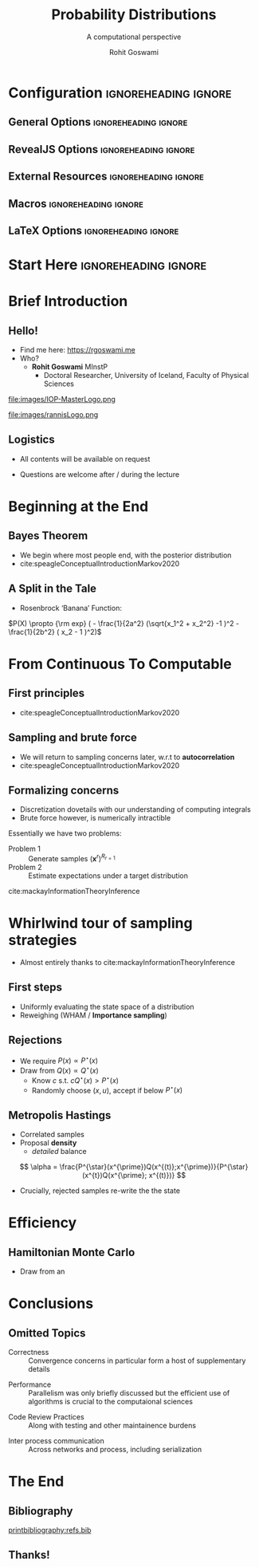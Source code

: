 #+TITLE: Probability Distributions
#+SUBTITLE: A computational perspective
#+AUTHOR: Rohit Goswami
# I need the footnotes to be inlined
#+STARTUP: fninline
#+EXCLUDE_TAGS: noexport

#+BEGIN_SRC emacs-lisp :exports none :eval always
(require 'ox-extra)
(ox-extras-activate '(ignore-headlines))
#+END_SRC

#+RESULTS:

* Configuration :ignoreheading:ignore:
:PROPERTIES:
:VISIBILITY: folded
:END:

# Kanged from https://gitlab.com/oer/oer-reveal/blob/master/org/config.org
# Also https://gitlab.com/oer/emacs-reveal-howto/-/blob/master/howto.org
** General Options :ignoreheading:ignore:
# No Table of contents, no section numbers
#+OPTIONS: toc:nil num:t

# Enable smart quotes
#+OPTIONS: ':t
** RevealJS Options :ignoreheading:ignore:

# Enable: browser history, slide numbers, fragment IDs in URLs, mouse wheel, links between presentations
#+OPTIONS: reveal_history:t reveal_slide_number:t reveal_fragmentinurl:t
#+OPTIONS: reveal_mousewheel:t reveal_inter_presentation_links:t

# Disable separate PDF pages for each fragment.  Just use one per slide.
#+OPTIONS: reveal_pdfseparatefragments:nil

# Display notes on separate page for PDF export.
#+REVEAL_EXPORT_NOTES_TO_PDF: separate-page

# Transition styles: none/fade/slide/convex/concave/zoom/cube
#+REVEAL_TRANS: fade
# Set a base theme, then override
#+REVEAL_THEME: white
#+REVEAL_EXTRA_CSS: /home/rgoswami/.config/doom/reveal/extras/robot-lung.css
#+REVEAL_EXTRA_CSS: /home/rgoswami/.config/doom/reveal/extras/oerFragments.css
#+REVEAL_EXTRA_CSS: /home/rgoswami/.config/doom/reveal/extras/rlExtras.css
#+REVEAL_EXTRA_CSS: /home/rgoswami/.config/doom/reveal/extras/noImgBoxes.css
#+REVEAL_EXTRA_CSS: /home/rgoswami/.config/doom/reveal/extras/moreCode.css
#+REVEAL_MARGIN: 0.2
#+REVEAL_PREAMBLE: <div class="line top"></div> <div class="line bottom"></div> <div class="line left"></div> <div class="line right"></div>

#+REVEAL_PLUGINS: (notes search zoom)
# The following variables are non-standard.
# Do not display TOC-progress on title slide.

#+REVEAL_TITLE_SLIDE_STATE: no-toc-progress
# Do not display TOC-progress on TOC slide.
#+REVEAL_TOC_SLIDE_STATE: no-toc-progress
# Do not include TOC slide in TOC-progress.
#+REVEAL_TOC_SLIDE_CLASS: no-toc-progress
# Use different heading for TOC.
#+REVEAL_TOC_SLIDE_TITLE: Agenda

** External Resources :ignoreheading:ignore:
# Note that doom-emacs sets this variable
# https://github.com/hlissner/doom-emacs/blob/develop/modules/lang/org/contrib/present.el
#+REVEAL_EXTRA_CSS: /home/rgoswami/.emacs.d/.local/straight/build-28.0.50/revealjs/plugin/accessibility/helper.css
#+REVEAL_EXTRA_CSS: /home/rgoswami/.emacs.d/.local/straight/build-28.0.50/revealjs/plugin/toc-progress/toc-progress.css
#+REVEAL_EXTRA_CSS: /home/rgoswami/.emacs.d/.local/straight/build-28.0.50/revealjs/dist/theme/toc-style.css
#+REVEAL_EXTRA_CSS: /home/rgoswami/.emacs.d/.local/straight/build-28.0.50/revealjs/dist/theme/fonts/source-sans-pro/source-sans-pro.css

# Allow to selectively hide links.
#+REVEAL_EXTRA_SCRIPTS: ("/home/rgoswami/.emacs.d/.local/straight/build-28.0.50/revealjs/dist/theme/hidelinks.js")

# The following creates an empty footer, for which the css style defines
# a height that agrees with the TOC-progress footer’s height.
# In this way, the footer’s height is taken into account by reveal.js’s
# size calculations.
#+REVEAL_SLIDE_FOOTER: <br>
#+OPTIONS: reveal_toc_footer:t

** Macros :ignoreheading:ignore:
# Set a default bib file.

# Macros to display square brackets (in texts of hyperlinks).
# Based on: https://emacs.stackexchange.com/questions/7792/can-i-make-links-in-org-mode-that-contain-brackets-or
# Square Bracket Open [
#+MACRO: BO @@latex:\char91{}@@@@html:&#91;@@
# Square Bracket Close ]
#+MACRO: BC @@latex:\char93{}@@@@html:&#93;@@

# Macro for forced line break, e.g., in titles.
#+MACRO: BR @@latex:\\@@@@html:<br />@@

# Macro to generate abbr element in HTML.  If a second argument is given, it
# defines the title attribute.  For LaTeX, output first attribute as is and
# ignore second one.
#+MACRO: abbr (eval (concat "@@latex:" Introduction to C++ Part II "@@@@html:<abbr" (if (< 0 (length An IOP Student Organized Workshop)) (concat " title=\"" An IOP Student Organized Workshop "\"") "") ">" Introduction to C++ Part II "</abbr>@@"))

# Macros to display code in different colors.
#+MACRO: blackcode (eval (format "@@html:<code><span style=\"color:black; font-size:smaller;\">%s</span></code>@@ @@latex:\\verb|%s|@@" (org-html-encode-plain-text Introduction to C++ Part II) Introduction to C++ Part II))
#+MACRO: redcode (eval (format "@@html:<code><span style=\"color:darkred; font-size:smaller;\">%s</span></code>@@ @@latex:\\rverb|%s|@@" (org-html-encode-plain-text Introduction to C++ Part II) Introduction to C++ Part II))
#+MACRO: greencode (eval (format "@@html:<code><span style=\"color:darkgreen; font-size:smaller;\">%s</span></code>@@ @@latex:\\gverb|%s|@@" (org-html-encode-plain-text Introduction to C++ Part II) Introduction to C++ Part II))
#+MACRO: bluecode (eval (format "@@html:<code><span style=\"color:darkblue; font-size:smaller;\">%s</span></code>@@ @@latex:\\bverb|%s|@@" (org-html-encode-plain-text Introduction to C++ Part II) Introduction to C++ Part II))

** LaTeX Options :ignoreheading:ignore:
# Setup for PDF generation via LaTeX export.
#+LATEX_CLASS_OPTIONS: [a4paper]
#+LATEX_HEADER: \usepackage[backend=biber,style=alphabetic]{biblatex}
#+LATEX_HEADER: \addbibresource{refs.bib}
#+LATEX_HEADER: \newenvironment{notes}{\par\footnotesize}{\par}
#+LATEX_HEADER: \newenvironment{NOTES}{\par\footnotesize}{\par}
#+LATEX_HEADER: \newenvironment{leftcol}{\begin{minipage}{.49\textwidth}}{\end{minipage}}
#+LATEX_HEADER: \newenvironment{rightcol}{\begin{minipage}{.49\textwidth}}{\end{minipage}}
#+LATEX_HEADER: \newenvironment{leftcol30}{\begin{minipage}{.29\textwidth}}{\end{minipage}}
#+LATEX_HEADER: \newenvironment{leftcol40}{\begin{minipage}{.39\textwidth}}{\end{minipage}}
#+LATEX_HEADER: \newenvironment{leftcol60}{\begin{minipage}{.59\textwidth}}{\end{minipage}}
#+LATEX_HEADER: \newenvironment{leftcol70}{\begin{minipage}{.69\textwidth}}{\end{minipage}}
#+LATEX_HEADER: \newenvironment{rightcol30}{\begin{minipage}{.29\textwidth}}{\end{minipage}}
#+LATEX_HEADER: \newenvironment{rightcol40}{\begin{minipage}{.39\textwidth}}{\end{minipage}}
#+LATEX_HEADER: \newenvironment{rightcol60}{\begin{minipage}{.59\textwidth}}{\end{minipage}}
#+LATEX_HEADER: \newenvironment{rightcol70}{\begin{minipage}{.69\textwidth}}{\end{minipage}}
#+LATEX_HEADER: \usepackage{newunicodechar}
#+LATEX_HEADER: \newunicodechar{≈}{$\approx$}
#+LATEX_HEADER: \newunicodechar{⋮}{\vdots}
#+LATEX_HEADER: \newunicodechar{ }{~}
#+LATEX_HEADER: \usepackage{xcolor}
#+LATEX_HEADER: \definecolor{darkred}{rgb}{0.3, 0.0, 0.0}
#+LATEX_HEADER: \definecolor{darkgreen}{rgb}{0.0, 0.3, 0.1}
#+LATEX_HEADER: \definecolor{darkblue}{rgb}{0.0, 0.1, 0.3}
#+LATEX_HEADER: \definecolor{darkorange}{rgb}{1.0, 0.55, 0.0}
#+LATEX_HEADER: \definecolor{sienna}{rgb}{0.53, 0.18, 0.09}
#+LATEX_HEADER: \hypersetup{colorlinks,linkcolor=darkblue,citecolor=darkblue,urlcolor=darkgreen}
#+LATEX_HEADER: \usepackage{newverbs}
#+LATEX_HEADER: \newverbcommand{\rverb}{\color{darkred}}{}
#+LATEX_HEADER: \newverbcommand{\gverb}{\color{darkgreen}}{}
#+LATEX_HEADER: \newverbcommand{\bverb}{\color{darkblue}}{}

* Start Here :ignoreheading:ignore:
* Brief Introduction
** Hello!
- Find me here: https://rgoswami.me
- Who?
  + *Rohit Goswami* MInstP
    - Doctoral Researcher, University of Iceland, Faculty of Physical Sciences
#+begin_leftcol
[[file:images/physUoI.png]]
file:images/IOP-MasterLogo.png
#+end_leftcol
#+begin_rightcol
file:images/rannisLogo.png
#+DOWNLOADED: screenshot @ 2021-04-13 02:55:57
#+ATTR_HTML: :width 70% :height 70%
[[file:images/Hello!/2021-04-13_02-55-57_screenshot.png]]
#+end_rightcol
** Logistics
#+ATTR_REVEAL: :frag appear
- All contents will be available on request
#+ATTR_REVEAL: :frag appear
- Questions are welcome after / during the lecture
* Beginning at the End
** Bayes Theorem
- We begin where most people end, with the posterior distribution
-  cite:speagleConceptualIntroductionMarkov2020

\begin{align}
P(\Theta_{M}|\mathbf{D}, M) &= \frac{P(\mathbf{D}|\Theta_{M}, M)P(\Theta_{M}|M)}{P(\mathbf{D}|M)}
\end{align}

#+DOWNLOADED: screenshot @ 2022-03-25 12:18:45
#+ATTR_HTML: :width 70% :height 70%
[[file:images/Bayes_Theorem/2022-03-25_12-18-45_screenshot.png]]

** A Split in the Tale

- Rosenbrock 'Banana' Function:

$P(X) \propto {\rm exp} ( - \frac{1}{2a^2} (\sqrt{x_1^2 + x_2^2} -1 )^2  - \frac{1}{2b^2} ( x_2 - 1 )^2)$

#+DOWNLOADED: screenshot @ 2022-03-25 12:39:35
#+ATTR_HTML: :width 70% :height 70%
[[file:images/A_Split_in_the_Tale/2022-03-25_12-39-35_screenshot.png]]


* From Continuous To Computable

** First principles

-  cite:speagleConceptualIntroductionMarkov2020
#+DOWNLOADED: screenshot @ 2022-03-25 12:23:41
#+ATTR_HTML: :width 70% :height 70%
[[file:images/From_Continuous_To_Computable/2022-03-25_12-23-41_screenshot.png]]

** Sampling and brute force

#+DOWNLOADED: screenshot @ 2022-03-25 13:14:02
[[file:images/Sampling_and_brute_force/2022-03-25_13-14-02_screenshot.png]]

- We will return to sampling concerns later, w.r.t to *autocorrelation*
-  cite:speagleConceptualIntroductionMarkov2020

** Formalizing concerns
- Discretization dovetails with our understanding of computing integrals
- Brute force however, is numerically intractible
Essentially we have two problems:
- Problem 1 :: Generate samples $(\mathbf{x}^{r})^{R_{r=1}}$
- Problem 2 :: Estimate expectations under a target distribution

\begin{align}
\Phi \equiv \langle \phi(\mathbf{x}) \rangle \equiv \int d^{N}\mathbf{x}P(\mathbf{x})\phi(\mathbf{x})
\end{align}


cite:mackayInformationTheoryInference

* Whirlwind tour of sampling strategies
- Almost entirely thanks to cite:mackayInformationTheoryInference
** First steps
- Uniformly evaluating the state space of a distribution
- Reweighing (WHAM / *Importance sampling*)

#+DOWNLOADED: screenshot @ 2022-03-25 12:59:14
#+ATTR_HTML: :width 70% :height 70%
[[file:images/Whirlwind_tour_of_sampling_strategies/2022-03-25_12-59-14_screenshot.png]]
** Rejections

#+DOWNLOADED: screenshot @ 2022-03-25 13:00:34
#+ATTR_HTML: :width 70% :height 70%
[[file:images/Rejections/2022-03-25_13-00-34_screenshot.png]]

- We require $P(x)\propto P^{\star}(x)$
- Draw from $Q(x) \propto Q^{\star}(x)$
  + Know $c$ s.t. $cQ^{\star}(x)>P^{\star}(x)$
  + Randomly choose $(x,u)$, accept if below $P^{\star}(x)$

** Metropolis Hastings

#+begin_leftcol

- Correlated samples
- Proposal *density*
  + /detailed/ balance

$$ \alpha = \frac{P^{\star}(x^{\prime})Q(x^{(t)};x^{\prime})}{P^{\star}(x^{t})Q(x^{\prime}; x^{(t)})} $$

- Crucially, rejected samples re-write the the state

#+end_leftcol

#+DOWNLOADED: screenshot @ 2022-03-25 13:07:16
#+ATTR_HTML: :width 50% :height 50%
[[file:images/Metropolis_Hastings/2022-03-25_13-07-16_screenshot.png]]

* Efficiency
** Hamiltonian Monte Carlo
- Draw from an

* Conclusions
** Omitted Topics
#+ATTR_REVEAL: :frag appear
- Correctness :: Convergence concerns in particular form a host of supplementary details
#+ATTR_REVEAL: :frag appear
- Performance :: Parallelism was only briefly discussed but the efficient use of algorithms is crucial to the computaional sciences
#+ATTR_REVEAL: :frag appear
- Code Review Practices :: Along with testing and other maintainence burdens
#+ATTR_REVEAL: :frag appear
- Inter process communication :: Across networks and process, including serialization
* The End
** Bibliography
:PROPERTIES:
:CUSTOM_ID: bibliography
:END:

[[printbibliography:refs.bib]]

** Thanks!
:PROPERTIES:
:reveal_background: #005ab6
:END:

# Local Variables:
# indent-tabs-mode: nil
# org-src-preserve-indentation: t
# End:
